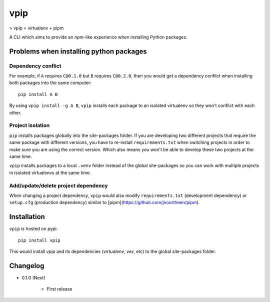 vpip
====

.. image:: https://travis-ci.org/eight04/vpip.svg?branch=master
    :target: https://travis-ci.org/eight04/vpip

> vpip = virtualenv + pipm

A CLI which aims to provide an `npm`-like experience when installing Python packages.

Problems when installing python packages
----------------------------------------

Dependency conflict
~~~~~~~~~~~~~~~~~~~

For example, if ``A`` requires ``C@0.1.0`` but ``B`` requires ``C@0.2.0``, then you would get a dependency conflict when installing both packages into the same computer::

    pip install A B

By using ``vpip install -g A B``, ``vpip`` installs each package to an isolated virtualenv so they won't conflict with each other.

Project isolation
~~~~~~~~~~~~~~~~~

``pip`` installs packages globally into the site-packages folder. If you are developing two different projects that require the same package with different versions, you have to re-install ``requirements.txt`` when switching projects in order to make sure you are using the correct version. Which also means you won't be able to develop these two projects at the same time.

``vpip`` installs packages to a local ``.venv`` folder instead of the global site-packages so you can work with multiple projects in isolated virtualenvs at the same time.

Add/update/delete project dependency
~~~~~~~~~~~~~~~~~~~~~~~~~~~~~~~~~~~~

When changing a project dependency, ``vpip`` would also modify ``requirements.txt`` (development dependency) or ``setup.cfg`` (production dependency) similar to [pipm](https://github.com/jnoortheen/pipm).

Installation
------------

``vpip`` is hosted on pypi::

    pip install vpip
    
This would install `vpip` and its dependencies (`virtualenv`, `vex`, etc) to the global site-packages folder.

Changelog
---------

* 0.1.0 (Next)

    - First release
    